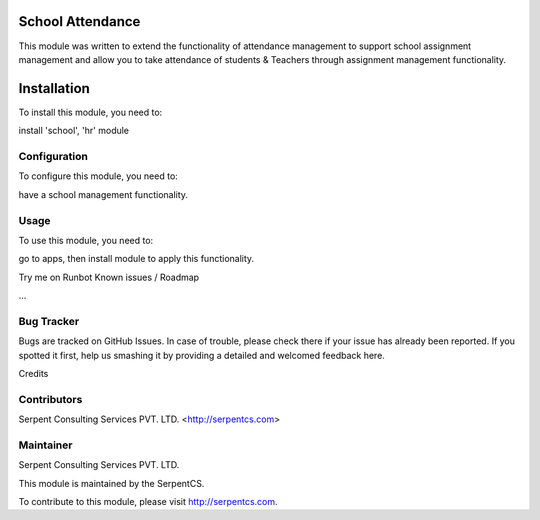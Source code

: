 ====================
School Attendance
====================


This module was written to extend the functionality of attendance management to support school assignment management and allow you to take attendance of students & Teachers through assignment management functionality.

=============
Installation
=============

To install this module, you need to:

install 'school', 'hr' module


Configuration
=============

To configure this module, you need to:

have a school management functionality.

Usage
=====

To use this module, you need to:

go to apps, then install module to apply this functionality.

Try me on Runbot
Known issues / Roadmap

...


Bug Tracker
===========

Bugs are tracked on GitHub Issues. In case of trouble, please check there if your issue has already been reported. If you spotted it first, help us smashing it by providing a detailed and welcomed feedback here.

Credits

Contributors
============

Serpent Consulting Services PVT. LTD. <http://serpentcs.com>

Maintainer
==========

Serpent Consulting Services PVT. LTD.

This module is maintained by the SerpentCS.

To contribute to this module, please visit http://serpentcs.com.
